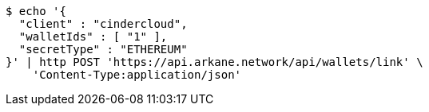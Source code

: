 [source,bash]
----
$ echo '{
  "client" : "cindercloud",
  "walletIds" : [ "1" ],
  "secretType" : "ETHEREUM"
}' | http POST 'https://api.arkane.network/api/wallets/link' \
    'Content-Type:application/json'
----
